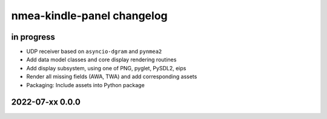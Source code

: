 ###########################
nmea-kindle-panel changelog
###########################


in progress
===========
- UDP receiver based on ``asyncio-dgram`` and ``pynmea2``
- Add data model classes and core display rendering routines
- Add display subsystem, using one of PNG, pyglet, PySDL2, eips
- Render all missing fields (AWA, TWA) and add corresponding assets
- Packaging: Include assets into Python package


2022-07-xx 0.0.0
================
